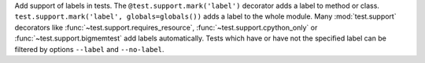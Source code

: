 Add support of labels in tests. The ``@test.support.mark('label')``
decorator adds a label to method or class. ``test.support.mark('label',
globals=globals())`` adds a label to the whole module. Many
:mod:`test.support` decorators like :func:`~test.support.requires_resource`,
:func:`~test.support.cpython_only` or :func:`~test.support.bigmemtest` add
labels automatically.  Tests which have or have not the specified label can
be filtered by options ``--label`` and ``--no-label``.
